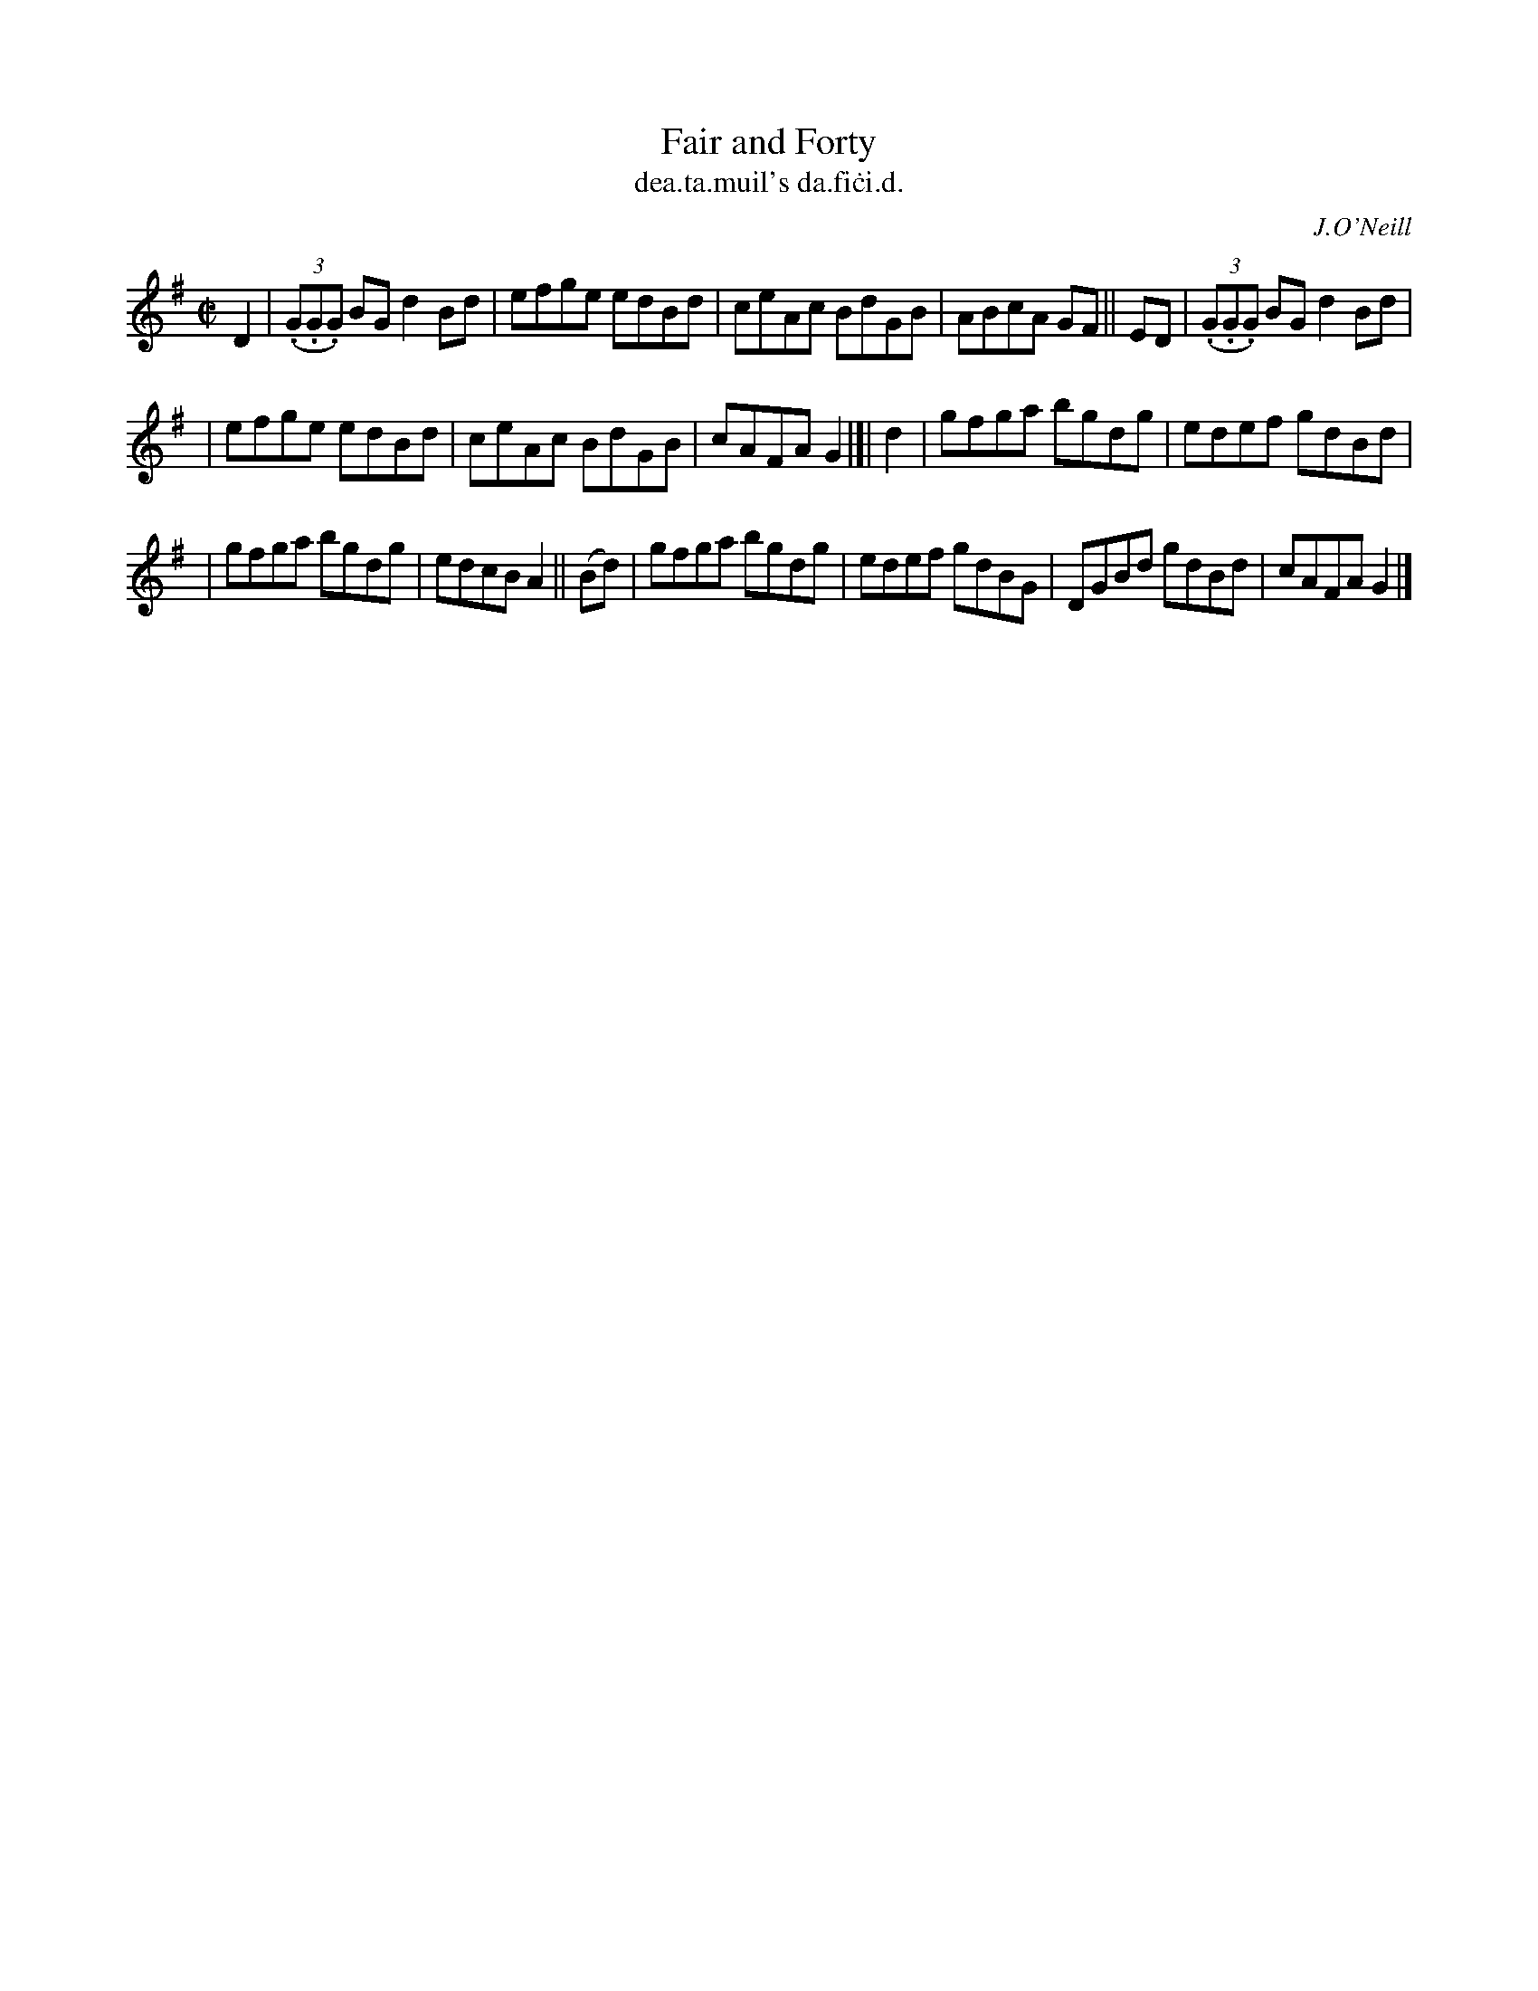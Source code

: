 X: 1482
T: Fair and Forty
T: dea\.ta\.muil's da\.fi\.ci\.d.
R: reel
%S: s:3 b:16(8+8)
B: O'Neill's Music of Ireland, 1482
O: J.O'Neill
Z: John B. Walsh, 8/22/96
M: C|
L: 1/8
K: G
D2 | ((3.G.G.G) BG d2 Bd | efge edBd | ceAc BdGB | ABcA GF || ED | ((3.G.G.G) BG d2 Bd |
| efge edBd | ceAc BdGB | cAFA G2 |]| d2 | gfga bgdg | edef gdBd |
| gfga bgdg | edcB A2 || (Bd) | gfga bgdg | edef gdBG | DGBd gdBd | cAFA G2 |]
